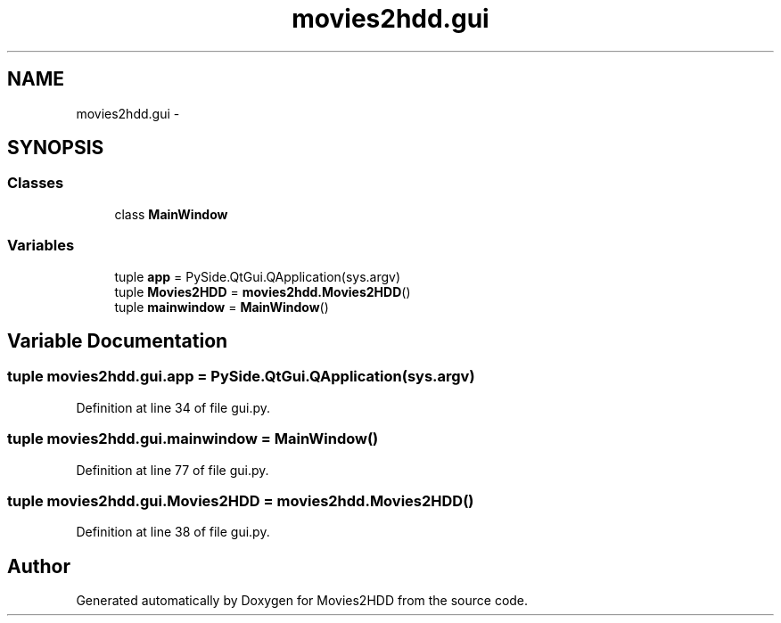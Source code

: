.TH "movies2hdd.gui" 3 "Sat Feb 1 2014" "Movies2HDD" \" -*- nroff -*-
.ad l
.nh
.SH NAME
movies2hdd.gui \- 
.SH SYNOPSIS
.br
.PP
.SS "Classes"

.in +1c
.ti -1c
.RI "class \fBMainWindow\fP"
.br
.in -1c
.SS "Variables"

.in +1c
.ti -1c
.RI "tuple \fBapp\fP = PySide\&.QtGui\&.QApplication(sys\&.argv)"
.br
.ti -1c
.RI "tuple \fBMovies2HDD\fP = \fBmovies2hdd\&.Movies2HDD\fP()"
.br
.ti -1c
.RI "tuple \fBmainwindow\fP = \fBMainWindow\fP()"
.br
.in -1c
.SH "Variable Documentation"
.PP 
.SS "tuple movies2hdd\&.gui\&.app = PySide\&.QtGui\&.QApplication(sys\&.argv)"

.PP
Definition at line 34 of file gui\&.py\&.
.SS "tuple movies2hdd\&.gui\&.mainwindow = \fBMainWindow\fP()"

.PP
Definition at line 77 of file gui\&.py\&.
.SS "tuple movies2hdd\&.gui\&.Movies2HDD = \fBmovies2hdd\&.Movies2HDD\fP()"

.PP
Definition at line 38 of file gui\&.py\&.
.SH "Author"
.PP 
Generated automatically by Doxygen for Movies2HDD from the source code\&.
